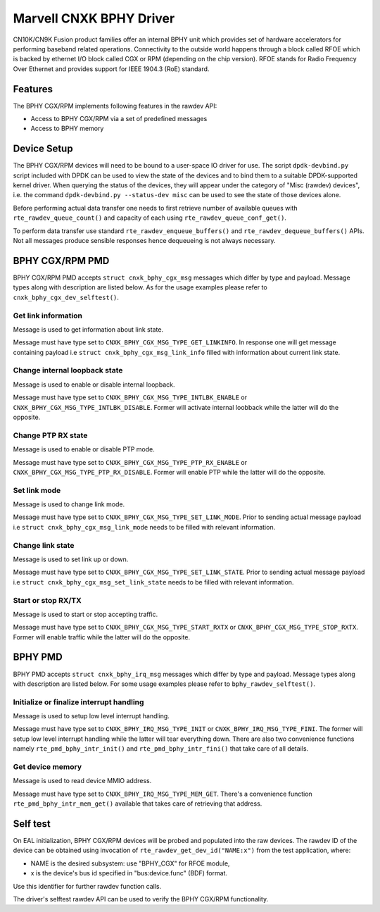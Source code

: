 ..  SPDX-License-Identifier: BSD-3-Clause
    Copyright(c) 2021 Marvell.

Marvell CNXK BPHY Driver
========================

CN10K/CN9K Fusion product families offer an internal BPHY unit which provides
set of hardware accelerators for performing baseband related operations.
Connectivity to the outside world happens through a block called RFOE which is
backed by ethernet I/O block called CGX or RPM (depending on the chip version).
RFOE stands for Radio Frequency Over Ethernet and provides support for
IEEE 1904.3 (RoE) standard.

Features
--------

The BPHY CGX/RPM implements following features in the rawdev API:

- Access to BPHY CGX/RPM via a set of predefined messages
- Access to BPHY memory

Device Setup
------------

The BPHY CGX/RPM devices will need to be bound to a user-space IO driver for
use. The script ``dpdk-devbind.py`` script included with DPDK can be used to
view the state of the devices and to bind them to a suitable DPDK-supported
kernel driver. When querying the status of the devices, they will appear under
the category of "Misc (rawdev) devices", i.e. the command
``dpdk-devbind.py --status-dev misc`` can be used to see the state of those
devices alone.

Before performing actual data transfer one needs to first retrieve number of
available queues with ``rte_rawdev_queue_count()`` and capacity of each
using ``rte_rawdev_queue_conf_get()``.

To perform data transfer use standard ``rte_rawdev_enqueue_buffers()`` and
``rte_rawdev_dequeue_buffers()`` APIs. Not all messages produce sensible
responses hence dequeueing is not always necessary.

BPHY CGX/RPM PMD
----------------

BPHY CGX/RPM PMD accepts ``struct cnxk_bphy_cgx_msg`` messages which differ by type and payload.
Message types along with description are listed below. As for the usage examples please refer to
``cnxk_bphy_cgx_dev_selftest()``.

Get link information
~~~~~~~~~~~~~~~~~~~~

Message is used to get information about link state.

Message must have type set to ``CNXK_BPHY_CGX_MSG_TYPE_GET_LINKINFO``. In response one will
get message containing payload i.e ``struct cnxk_bphy_cgx_msg_link_info`` filled with information
about current link state.

Change internal loopback state
~~~~~~~~~~~~~~~~~~~~~~~~~~~~~~

Message is used to enable or disable internal loopback.

Message must have type set to ``CNXK_BPHY_CGX_MSG_TYPE_INTLBK_ENABLE`` or
``CNXK_BPHY_CGX_MSG_TYPE_INTLBK_DISABLE``. Former will activate internal loobback while the latter
will do the opposite.

Change PTP RX state
~~~~~~~~~~~~~~~~~~~

Message is used to enable or disable PTP mode.

Message must have type set to ``CNXK_BPHY_CGX_MSG_TYPE_PTP_RX_ENABLE`` or
``CNXK_BPHY_CGX_MSG_TYPE_PTP_RX_DISABLE``. Former will enable PTP while the latter will do the
opposite.

Set link mode
~~~~~~~~~~~~~

Message is used to change link mode.

Message must have type set to ``CNXK_BPHY_CGX_MSG_TYPE_SET_LINK_MODE``. Prior to sending actual
message payload i.e ``struct cnxk_bphy_cgx_msg_link_mode`` needs to be filled with relevant
information.

Change link state
~~~~~~~~~~~~~~~~~

Message is used to set link up or down.

Message must have type set to ``CNXK_BPHY_CGX_MSG_TYPE_SET_LINK_STATE``. Prior to sending actual
message payload i.e ``struct cnxk_bphy_cgx_msg_set_link_state`` needs to be filled with relevant
information.

Start or stop RX/TX
~~~~~~~~~~~~~~~~~~~

Message is used to start or stop accepting traffic.

Message must have type set to ``CNXK_BPHY_CGX_MSG_TYPE_START_RXTX`` or
``CNXK_BPHY_CGX_MSG_TYPE_STOP_RXTX``. Former will enable traffic while the latter will
do the opposite.

BPHY PMD
--------

BPHY PMD accepts ``struct cnxk_bphy_irq_msg`` messages which differ by type and payload.
Message types along with description are listed below. For some usage examples please refer to
``bphy_rawdev_selftest()``.

Initialize or finalize interrupt handling
~~~~~~~~~~~~~~~~~~~~~~~~~~~~~~~~~~~~~~~~~

Message is used to setup low level interrupt handling.

Message must have type set to ``CNXK_BPHY_IRQ_MSG_TYPE_INIT`` or ``CNXK_BPHY_IRQ_MSG_TYPE_FINI``.
The former will setup low level interrupt handling while the latter will tear everything down. There
are also two convenience functions namely ``rte_pmd_bphy_intr_init()`` and
``rte_pmd_bphy_intr_fini()`` that take care of all details.


Get device memory
~~~~~~~~~~~~~~~~~

Message is used to read device MMIO address.

Message must have type set to ``CNXK_BPHY_IRQ_MSG_TYPE_MEM_GET``. There's a convenience function
``rte_pmd_bphy_intr_mem_get()`` available that takes care of retrieving that address.

Self test
---------

On EAL initialization, BPHY CGX/RPM devices will be probed and populated into
the raw devices. The rawdev ID of the device can be obtained using invocation
of ``rte_rawdev_get_dev_id("NAME:x")`` from the test application, where:

- NAME is the desired subsystem: use "BPHY_CGX" for
  RFOE module,
- x is the device's bus id specified in "bus:device.func" (BDF) format.

Use this identifier for further rawdev function calls.

The driver's selftest rawdev API can be used to verify the BPHY CGX/RPM
functionality.
